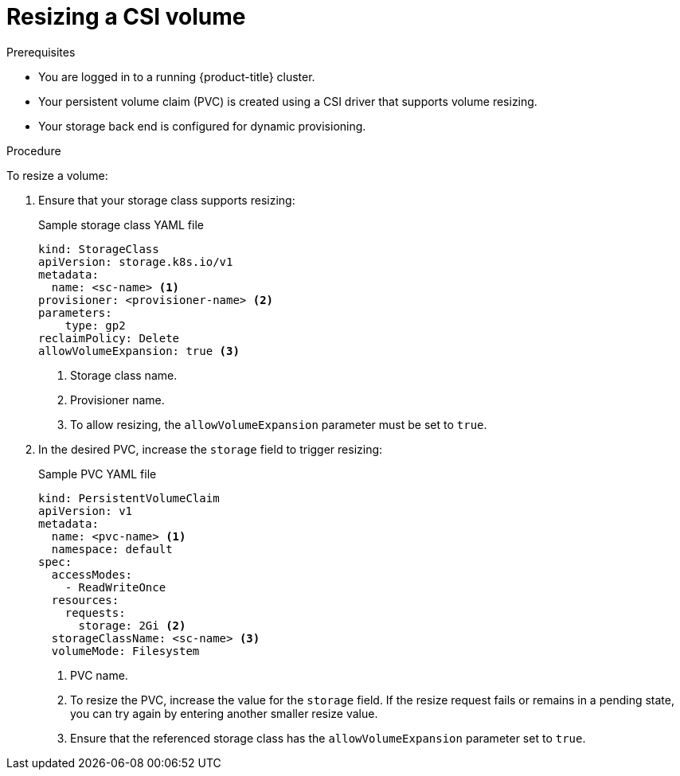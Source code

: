 // Module included in the following assemblies:
//
// * storage/container_storage_interface/persistent-storage-csi-resizing.adoc

:_mod-docs-content-type: PROCEDURE
[id="persistent-storage-csi-resizing-procedure_{context}"]
= Resizing a CSI volume

.Prerequisites
* You are logged in to a running {product-title} cluster.
* Your persistent volume claim (PVC) is created using a CSI driver that supports volume resizing.
* Your storage back end is configured for dynamic provisioning.

.Procedure

To resize a volume:

. Ensure that your storage class supports resizing:
+
[source, yaml]
.Sample storage class YAML file
----
kind: StorageClass
apiVersion: storage.k8s.io/v1
metadata:
  name: <sc-name> <1>
provisioner: <provisioner-name> <2>
parameters:
    type: gp2
reclaimPolicy: Delete
allowVolumeExpansion: true <3>
----
<1> Storage class name.
<2> Provisioner name.
<3> To allow resizing, the `allowVolumeExpansion` parameter must be set to `true`.

. In the desired PVC, increase the `storage` field to trigger resizing:
+
[source, yaml]
.Sample PVC YAML file
----
kind: PersistentVolumeClaim
apiVersion: v1
metadata:
  name: <pvc-name> <1>
  namespace: default
spec:
  accessModes:
    - ReadWriteOnce
  resources:
    requests:
      storage: 2Gi <2>
  storageClassName: <sc-name> <3>
  volumeMode: Filesystem
----
<1> PVC name.
<2> To resize the PVC, increase the value for the `storage` field. If the resize request fails or remains in a pending state, you can try again by entering another smaller resize value.
<3> Ensure that the referenced storage class has the `allowVolumeExpansion` parameter set to `true`.